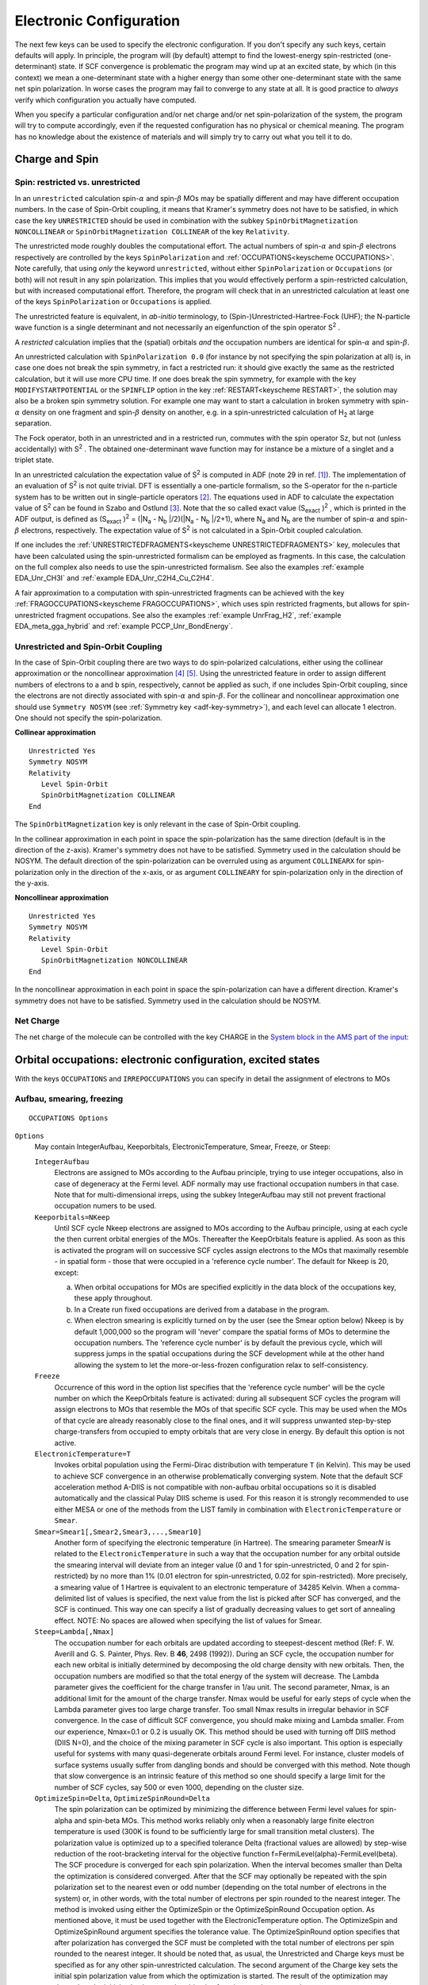 .. index:: electronic configuration 

Electronic Configuration
************************

The next few keys can be used to specify the electronic configuration. If you don't specify any such keys, certain defaults will apply. In principle, the program will (by default) attempt to find the lowest-energy spin-restricted (one-determinant) state. If SCF convergence is problematic the program may wind up at an excited state, by which (in this context) we mean a one-determinant state with a higher energy than some other one-determinant state with the same net spin polarization. In worse cases the program may fail to converge to any state at all. It is good practice to *always* verify which configuration you actually have computed. 

When you specify a particular configuration and/or net charge and/or net spin-polarization of the system, the program will try to compute accordingly, even if the requested configuration has no physical or chemical meaning. The program has no knowledge about the existence of materials and will simply try to carry out what you tell it to do. 

.. index:: spin 

Charge and Spin
===============

.. _UNRESTRICTED: 
.. index:: unrestricted calculation 
.. index:: spin-polarized calculation 

Spin: restricted vs. unrestricted
---------------------------------

.. scmautodoc:: adf Unrestricted

.. scmautodoc:: adf SpinPolarization

In an ``unrestricted`` calculation spin-:math:`\alpha` and spin-:math:`\beta` MOs may be spatially different and may have different occupation numbers.
In the case of Spin-Orbit coupling, it means that Kramer's symmetry does not have to be satisfied, in which case the key ``UNRESTRICTED`` should be used in combination with the subkey ``SpinOrbitMagnetization NONCOLLINEAR`` or ``SpinOrbitMagnetization COLLINEAR`` of the key ``Relativity``. 

The unrestricted mode roughly doubles the computational effort. The actual numbers of spin-:math:`\alpha` and spin-:math:`\beta` electrons respectively are controlled by the keys ``SpinPolarization`` and :ref:`OCCUPATIONS<keyscheme OCCUPATIONS>`. Note carefully, that using *only* the keyword ``unrestricted``, without either ``SpinPolarization`` or ``Occupations`` (or both) will not result in any spin polarization. This implies that you would effectively perform a spin-restricted calculation, but with increased computational effort. Therefore, the program will check that in an unrestricted calculation at least one of the keys ``SpinPolarization`` or ``Occupations`` is applied. 

The unrestricted feature is equivalent, in *ab-initio* terminology, to (Spin-)Unrestricted-Hartree-Fock (UHF); the N-particle wave function is a single determinant and not necessarily an eigenfunction of the spin operator S\ :sup:`2` . 

A *restricted* calculation implies that the (spatial) orbitals *and* the occupation numbers are identical for spin-:math:`\alpha` and spin-:math:`\beta`. 

An unrestricted calculation with ``SpinPolarization 0.0`` (for instance by not specifying the spin polarization at all) is, in case one does not break the spin symmetry, in fact a restricted run: it should give exactly the same as the restricted calculation, but it will use more CPU time. If one does break the spin symmetry, for example with the key ``MODIFYSTARTPOTENTIAL`` or the ``SPINFLIP`` option in the key :ref:`RESTART<keyscheme RESTART>`, the solution may also be a broken spin symmetry solution. For example one may want to start a calculation in broken symmetry with spin-:math:`\alpha` density on one fragment and spin-:math:`\beta` density on another, e.g. in a spin-unrestricted calculation of H\ :sub:`2`  at large separation. 

The Fock operator, both in an unrestricted and in a restricted run, commutes with the spin operator Sz, but not (unless accidentally) with S\ :sup:`2` . The obtained one-determinant wave function may for instance be a mixture of a singlet and a triplet state. 

In an unrestricted calculation the expectation value of S\ :sup:`2`  is computed in ADF (note 29 in ref. [#ref1]_). The implementation of an evaluation of S\ :sup:`2`  is not quite trivial. DFT is essentially a one-particle formalism, so the S-operator for the n-particle system has to be written out in single-particle operators [#ref2]_. The equations used in ADF to calculate the expectation value of S\ :sup:`2`  can be found in Szabo and Ostlund [#ref3]_. Note that the so called exact value (S\ :sub:`exact` )\ :sup:`2` , which is printed in the ADF output, is defined as (S\ :sub:`exact` )\ :sup:`2`  = (\|N\ :sub:`a` - N\ :sub:`b` \|/2)(\|N\ :sub:`a` - N\ :sub:`b` \|/2+1), where N\ :sub:`a`  and N\ :sub:`b`  are the number of spin-:math:`\alpha` and spin-:math:`\beta` electrons, respectively. The expectation value of S\ :sup:`2`  is not calculated in a Spin-Orbit coupled calculation. 

If one includes the :ref:`UNRESTRICTEDFRAGMENTS<keyscheme UNRESTRICTEDFRAGMENTS>` key, molecules that have been calculated using the spin-unrestricted formalism can be employed as fragments. In this case, the calculation on the full complex also needs to use the spin-unrestricted formalism.
See also the examples :ref:`example EDA_Unr_CH3I` and :ref:`example EDA_Unr_C2H4_Cu_C2H4`.

A fair approximation to a computation with spin-unrestricted fragments can be achieved with the key :ref:`FRAGOCCUPATIONS<keyscheme FRAGOCCUPATIONS>`, which uses spin restricted fragments, but allows for spin-unrestricted fragment occupations.  See also the examples :ref:`example UnrFrag_H2`, :ref:`example EDA_meta_gga_hybrid` and :ref:`example PCCP_Unr_BondEnergy`.

.. index:: collinear 
.. index:: non-collinear 
.. _COLLINEAR: 

Unrestricted and Spin-Orbit Coupling
------------------------------------

In the case of Spin-Orbit coupling there are two ways to do spin-polarized calculations, either using the collinear approximation or the noncollinear approximation [#ref4]_ [#ref5]_. Using the unrestricted feature in order to assign different numbers of electrons to a and b spin, respectively, cannot be applied as such, if one includes Spin-Orbit coupling, since the electrons are not directly associated with spin-:math:`\alpha` and spin-:math:`\beta`. For the collinear and noncollinear approximation one should use ``Symmetry NOSYM`` (see :ref:`Symmetry key <adf-key-symmetry>`), and each level can allocate 1 electron. One should not specify the spin-polarization. 

**Collinear approximation**

::

   Unrestricted Yes
   Symmetry NOSYM
   Relativity
      Level Spin-Orbit
      SpinOrbitMagnetization COLLINEAR
   End

The ``SpinOrbitMagnetization`` key is only relevant in the case of Spin-Orbit coupling.

In the collinear approximation in each point in space the spin-polarization has the same direction (default is in the direction of the z-axis). Kramer's symmetry does not have to be satisfied. Symmetry used in the calculation should be NOSYM. The default direction of the spin-polarization can be overruled using as argument ``COLLINEARX`` for spin-polarization only in the direction of the x-axis, or as argument ``COLLINEARY`` for spin-polarization only in the direction of the y-axis.

**Noncollinear approximation**

::

   Unrestricted Yes
   Symmetry NOSYM
   Relativity
      Level Spin-Orbit
      SpinOrbitMagnetization NONCOLLINEAR
   End

In the noncollinear approximation in each point in space the spin-polarization can have a different direction. Kramer's symmetry does not have to be satisfied. Symmetry used in the calculation should be NOSYM. 


.. _keyscheme CHARGE:

Net Charge
----------

The net charge of the molecule can be controlled with the key CHARGE in the `System block in the AMS part of the input <../../AMS/System.html>`__:

.. scmautodoc:: ams System Charge
   :noref:
   :skipblockdescription:



.. _keyscheme OCCUPATIONS: 

Orbital occupations: electronic configuration, excited states
=============================================================

With the keys ``OCCUPATIONS`` and ``IRREPOCCUPATIONS`` you can specify in detail the assignment of electrons to MOs 

.. index:: smeared occupations 
.. index:: electron smearing 

.. _ElectronSmearing:

Aufbau, smearing, freezing
--------------------------

::

   OCCUPATIONS Options

``Options``
   May contain IntegerAufbau, Keeporbitals, ElectronicTemperature, Smear, Freeze, or Steep: 

   ``IntegerAufbau``
      Electrons are assigned to MOs according to the Aufbau principle, trying to use integer occupations, also in case of degeneracy at the Fermi level. ADF normally may use fractional occupation numbers in that case. Note that for multi-dimensional irreps, using the subkey IntegerAufbau may still not prevent fractional occupation numers to be used.

   ``Keeporbitals=NKeep``
      Until SCF cycle Nkeep electrons are assigned to MOs according to the Aufbau principle, using at each cycle the then current orbital energies of the MOs. Thereafter the KeepOrbitals feature is applied. As soon as this is activated the program will on successive SCF cycles assign electrons to the MOs that maximally resemble - in spatial form - those that were occupied in a 'reference cycle number'. The default for Nkeep is 20, except: 

      a) When orbital occupations for MOs are specified explicitly in the data block of the occupations key, these apply throughout. 

      b) In a Create run fixed occupations are derived from a database in the program. 

      c) When electron smearing is explicitly turned on by the user (see the Smear option below) Nkeep is by default 1,000,000 so the program will 'never' compare the spatial forms of MOs to determine the occupation numbers. The 'reference cycle number' is by default the previous cycle, which will suppress jumps in the spatial occupations during the SCF development while at the other hand allowing the system to let the more-or-less-frozen configuration relax to self-consistency. 

   ``Freeze``
      Occurrence of this word in the option list specifies that the 'reference cycle number' will be the cycle number on which the KeepOrbitals feature is activated: during all subsequent SCF cycles the program will assign electrons to MOs that resemble the MOs of that specific SCF cycle. This may be used when the MOs of that cycle are already reasonably close to the final ones, and it will suppress unwanted step-by-step charge-transfers from occupied to empty orbitals that are very close in energy. By default this option is not active. 

   ``ElectronicTemperature=T``
      Invokes orbital population using the Fermi-Dirac distribution with temperature ``T`` (in Kelvin). This may be used to achieve SCF convergence in an otherwise problematically converging system. Note that the default SCF acceleration method A-DIIS is not compatible with non-aufbau orbital occupations so it is disabled automatically and the classical Pulay DIIS scheme is used. For this reason it is strongly recommended to use either MESA or one of the methods from the LIST family in combination with ``ElectronicTemperature`` or ``Smear``.

   ``Smear=Smear1[,Smear2,Smear3,...,Smear10]``
      Another form of specifying the electronic temperature (in Hartree). The smearing parameter Smear\ *N* is related to the ``ElectronicTemperature`` in such a way that the occupation number for any orbital outside the smearing interval will deviate from an integer value (0 and 1 for spin-unrestricted, 0 and 2 for spin-restricted) by no more than 1% (0.01 electron for spin-unrestricted, 0.02 for spin-restricted). More precisely, a smearing value of 1 Hartree is equivalent to an electronic temperature of 34285 Kelvin. When a comma-delimited list of values is specified, the next value from the list is picked after SCF has converged, and the SCF is continued. This way one can specify a list of gradually decreasing values  to get sort of annealing effect. NOTE: No spaces are allowed when specifying the list of values for Smear. 

   ``Steep=Lambda[,Nmax]``
      The occupation number for each orbitals are updated according to steepest-descent  method (Ref: F. W. Averill and G. S. Painter, Phys. Rev. B **46**, 2498 (1992)).  During an SCF cycle, the occupation number for each new orbital is initially  determined by decomposing the old charge density with new orbitals. Then, the  occupation numbers are modified so that the total energy of the system will decrease.  The Lambda parameter gives the coefficient for the charge transfer in 1/au unit. The second parameter, Nmax, is an additional limit for the amount of the charge transfer. Nmax would be useful for early steps of cycle when the Lambda parameter gives too large charge transfer. Too small Nmax results in irregular behavior in SCF convergence. In the case of difficult SCF convergence, you should make mixing and Lambda smaller. From our experience, Nmax=0.1 or 0.2 is usually OK.  This method should be used with turning off DIIS method (DIIS N=0), and the choice of the mixing parameter in SCF cycle is also important. This option is especially useful for systems with many quasi-degenerate orbitals around Fermi level. For instance, cluster models of surface systems usually suffer from dangling bonds and should be converged with this method. Note though that slow convergence is an intrinsic feature of this method so one should specify a large limit for the number  of SCF cycles, say 500 or even 1000, depending on the cluster size. 

   ``OptimizeSpin=Delta``, ``OptimizeSpinRound=Delta``
      The spin polarization can be optimized by minimizing the difference between Fermi level values for spin-alpha and spin-beta MOs. This method works reliably only when a reasonably large finite electron temperature is used (300K is found to be sufficiently large for small transition metal clusters). The polarization value is optimized up to a specified tolerance Delta (fractional values are allowed) by step-wise reduction of the root-bracketing interval for the objective function f=FermiLevel(alpha)-FermiLevel(beta). The SCF procedure is converged for each spin polarization. When the interval becomes smaller than Delta the optimization is considered converged. After that the SCF may optionally be repeated with the spin polarization set to the nearest even or odd number (depending on the total number of electrons in the system) or, in other words, with the total number of electrons per spin rounded to the nearest integer. The method is invoked using either the OptimizeSpin or the OptimizeSpinRound Occupation option. As mentioned above, it must be used together with the ElectronicTemperature option.  The OptimizeSpin and OptimizeSpinRound argument specifies the tolerance value. The OptimizeSpinRound option specifies that after polarization has converged the SCF must be completed with the total number of electrons per spin rounded to the nearest integer. It should be noted that, as usual, the Unrestricted and Charge keys must be specified as for any other spin-unrestricted calculation. The second argument of the Charge key sets the initial spin polarization value from which the optimization is started. The result of the optimization may depend on the initial value because the objective function may have more than one root.

Notes about the occupations options: 

+ When occupation numbers are explicitly defined via the block ``IRREPOCCUPATIONS`` (see next section), the Smear option cannot be used.

+ The aufbau principle does not determine or adjust the distribution of electrons over spin-:math:`\alpha` versus spin-:math:`\beta` in an unrestricted calculation. This aspect is controlled by the key ``SpinPolarization`` and by any explicit occupations in the data block of occupations.

+ Smearing cannot be used in combination with the keeporbitals option. 

.. _keyscheme IRREPOCCUPATIONS: 

Explicit occupation numbers
---------------------------

::

   IrrepOccupations
     irrep orbitalnumbers
     irrep orbitalnumbers
     ...
   End

``irrep``
   The name of one of the irreducible representations (not a subspecies) of the point group of the system. See the  :ref:`appendix symmetry` for the irrep names as they are used in ADF. 

``orbitalnumbers``
   A series of one or more numbers: the occupation numbers for one-electron *valence* orbitals in that irrep. The orbitals are ordered according to their energy eigenvalue; higher states than those listed get an occupation number zero. 

   For degenerate representations such as the 2-dimensional E-representations or the 3-dimensional T-representations, you must give the *total* occupation, i.e. the sum over the partner representations; ADF assigns each partner an occupation equal to the appropriate fraction of what appears here. 

   In an unrestricted calculation, two sequences of numbers must be specified for each irrep; the sequences are separated by a double slash (//). The first set of numbers is assigned to the spin-:math:`\alpha` orbitals, the second set to the spin-:math:`\beta` orbitals. Example unrestricted calculation in symmetry NOSYM with two unpaired electrons: 

   ::

      IrrepOccupations
         A 28 // 26
      End
      SpinPolarization 2
      Symmetry NOSYM

   Note that this is not meaningful in an unrestricted Spin-Orbit coupled calculation using the (non-)collinear approximation, where one should use one sequence of occupation numbers for each irrep. 

Notes about the occupations data block: 

+  When specifying electron configurations, all valence electrons in the calculation must be explicitly assigned to MOs and the IRREPOCCUPATIONS keyword must be used. In this context the concept *valence electrons* and hence *valence orbitals* is not necessarily identical to what you may normally assume to be the valence space of an atom or molecule. The meaning of *valence* is here strictly defined as whatever electrons are outside the frozen core. It depends therefore on the level of frozen core approximation applied in the calculation. This traces back to the Create runs in which the basic atoms were generated that are now used to build the molecule.

+ When for some irrep there is a rather long list of occupation numbers, corresponding to *  consecutive fully occupied* states, you can combine these numbers and enter their sum instead: ADF knows the maximum occupation for an irrep, and when you put a larger number the program will split it up. For instance, if you give for the *p*-representation (in a single atom calculation)::

   P 17 3 

  ADF will interpret this as::

   P 6 6 5 3 

  i.e. the occupation number 17 is interpreted as denoting two fully occupied p-shells and the remaining five electrons in the next higher shell. This example also illustrates how to specify an excited state: here we have defined a hole in the third p-shell.

+ Fractional occupation numbers in input are allowed. For a discussion of the interpretation of fractional occupation numbers see ref. [#ref6]_. The program even allows you (technically) to use a non-integer total number of electrons, whatever the physical meaning of such a calculation is.

+ The data block of occupations is not parsed (see the section :ref:`input parsing`). The program does not replace expressions by their value and it does not recognize constants or functions defined with the define key.

+ In a numerical frequencies run (without symmetric displacements) the symmetry used internally in the program is NOSYM, irrespective of any Schönfliess symbol in the input file. As a consequence the program will recognize only the A representation (the only irrep in nosym), but not the representations belonging to the input point group symmetry. (The symmetry in the equilibrium geometry, defined by the input Schönfliess symbol, is used to enhance efficiency and stability in the construction of the matrix of Force constants). 


CHARGE and SPINPOLARIZATION vs. IRREPOCCUPATIONS
------------------------------------------------

The contents of the data block of IRREPOCCUPATIONS, if used, defines the total number of valence electrons and hence the net total charge. In an unrestricted run it also defines the net spin polarization. If the keys ``CHARGE`` and ``SPINPOLARIZATION`` are also used, the program will check that the specifications are consistent. 

We strongly recommend to employ this and always specify the net total charge and spin polarization with charge whenever explicit occupation numbers are supplied with IRREPOCCUPATIONS, to that the program will check that your occupation numbers result in the total charge and spin polarization that you have in mind. 


Create mode
-----------

In Create mode occupation numbers are predefined (see Appendix :ref:`periodic table`), and these are applied unless you specify occupations in input yourself. Conceivably this may result in a non-aufbau configuration. In Create mode the program always operates as if the occupations were set in input. 


.. _frozen core:

Frozen core approximation
=========================

**Frozen core vs. pseudopotentials**

.. index:: pseudopotentials 

Pseudopotentials are not supported. The frozen core approximation is automatic in a normal (Fragment mode) calculation and is defined by the basic atomic fragments. The data file used in the Create run specifies the frozen core for the atom, which is then used in all molecules that incorporate that atomic fragment. 

**Core Potentials**

.. index:: core potential 

In the standard approach the Coulomb potential and the charge density due to the atomic frozen core are computed from the frozen one-electron orbitals. ADF stores the computed core density and core potential for each atom type in the molecule on a file TAPE12. Alternatively, you may attach a file with (core) potentials and densities. The file must have the same structure as the standard TAPE12. It should contain one or more sections, each with the core information for one type of atom. With the block COREPOTENTIALS you specify the core file and (optionally) which sections pertain to the distinct atom types in the molecule.

.. _keyscheme COREPOTENTIALS: 

::

   COREPOTENTIALS corefile
     {atomtype index}
     {atomtype index}
     ...
   end

``corefile``
   The file with core potentials and charge densities. The name may contain a path. 

``atomtype``
   One of the atom type names as defined by atoms. 

``index``
   Points to the core section on the attached file that applies to the atom type. Different atom types may use the same section. A non-positive index tells the program that the atoms of that type don't have a frozen core. If the information on the corresponding fragment file (or data file in Create mode) indicates the contrary the program will abort with an error message. 

If the key is used as a simple key (specifying only the core file) the sections on the file are associated with the atom types in order: the first section is used for the first atom type, et cetera. This is overruled by applying the block form. However, since the key *must* have the core file as argument, the block form requires that you apply the continuation symbol: an ampersand (), separated from the core file name by at least one blank. 

If you omit an atom type from the data block it gets a zero index (no core). 

The attached file may contain more sections than used in the calculation, and the indices specified in the data block don't have to be in ascending order, consecutive, or cover a specific interval. 

When a file with non-standard (e.g. relativistic) cores is attached and used in the calculation of an atom or molecule, and the result is used as fragment in a subsequent calculation, you should attach and use the same core potentials again. Otherwise, the program will internally compute the standard core potentials and hence implicitly employ another fragment than you may think, i.e. a fragment with other properties. ADF will not check anything in this respect and corepotentials should therefore be handled with great care. 

The primary application of the corepotentials option is to include (scalar) relativistic corrections in the (frozen core part of the) Fock operator. The relativistic core potentials can be computed with the auxiliary program dirac (see the RELATIVITY keyword). 


Spin-polarized start-up potential
=================================

The Fock matrix for the first SCF cycle is built by combining the Fock matrices from the fragment files. When performing a :ref:`Restart <keyscheme RESTART>`, the initial Fock Matrix may be read from the specified ``adf.rkf`` file.

.. index:: spin-flip broken symmetry 
.. _spin flip broken symmetry:


Spin-flip method for broken symmetries
--------------------------------------

It is possible to exchange alpha and beta electrons for selected atoms when performing a restart from a previous spin-unrestricted calculation.  

In many cases, one wishes to perform a calculation of a low-spin complex  where spin-density is positive on some atoms and negative on the others. It is  usually very difficult to achieve SCF convergence if one starts from scratch.  Sometimes, the ``ModifyStartPotential`` feature (see next section) helps with this problem but sometimes  it does not. A more robust way is to first perform a high-spin calculation and then modify the resulting adf.rkf file by "flipping" the spin on some atoms. This file then  can be used to restart a subsequent low-spin calculation. 

Such a "flipping" can be performed during restart by specifying the ``SpinFlip`` keyword in the :ref:`Restart <keyscheme RESTART>` input block as shown below: 

.. _keyscheme SPINFLIP: 

::

   Restart 
      File HighSpin.results/adf.rkf
      ! SpinFlip keyword is followed by the indices of the 
      ! atoms for which the flipping will be performed
      SpinFlip 1
   End

.. seealso::

   The example :ref:`Broken spin-symmetry: Fe4S4<example Fe4S4_BrokenSymm>` and the AMS-GUI tutorial `Spin Coupling in Fe4S4 Cluster <../../Tutorials/ElectronicStructureModelHamiltonians/SpinCouplingInFe4S4Cluster.html>`__ demonstrate the use of the spin-flip option.


Modify the starting potential
-----------------------------

In some applications you may want to modify the initial potential (from the restart file or the fragment files), see also the previous section. This is achieved with the block ``ModifyStartPotential``. It allows you to scale the potential as to represent user-chosen amounts of spin-:math:`\alpha` and spin-:math:`\beta` density on some or all of the fragments. This will adjust the spin-:math:`\alpha` and spin-:math:`\beta` initial potentials. 

This option applies only to *unrestricted* calculations of course. It may be used to help the program find a particular state. This might, for instance, be hard to find otherwise due to the a-b symmetry in the start-up situation. It may also be useful to speed up the SCF convergence in case you know what the final distribution of spin-:math:`\alpha` and spin-:math:`\beta` density over the molecule will approximately be. 

.. _keyscheme MODIFYSTARTPOTENTIAL: 

::

   ModifyStartPotential {specification}
   { frag alfa // beta
    frag alfa // beta
    ...}
   end


``specification``
   Must be *two numbers*, ASPIN and BSPIN, if provided at all. They specify the (relative) amounts of spin-:math:`\alpha` and spin-:math:`\beta` fit density to define the spin-dependent potential at the first SCF cycle. The coefficients retrieved from the fragment files (or from the restart file in case of a SCF restart) are scaled accordingly. This will not affect the *total* amount of fit density: the absolute values of ASPIN and BSPIN play no role, only their ratio. In case of a restart run the restart file must have been generated in a *restricted* calculation, while the continuation run must be an *unrestricted* one. 

If no argument is given a data block must be supplied with records frag alfa // beta. This is very much similar to the main option with ASPIN and BSPIN: you specify ASPIN and BSPIN now separately for each fragment. This involves somewhat more input but increases the possibilities to tune the initial potential. Again this can be applied only in an unrestricted calculation. It cannot be used in a restart: the affected fit coefficients are those from the fragment files, while in an SCF restart run these are ignored and replaced by the coefficients on the adf.rkf (TAPE21) restart file. 

Each line specifies a frag with its corresponding ASPIN and BSPIN fit partitioning. If frag is the name of a fragment *type*, the specified ASPIN-BSPIN is applied to all individual fragments of that type. Alternatively an *individual* fragment can be specified, using the format fragtype/n, where *n* is an index between one and the total number of fragments of that type. In such a case the ASPIN-BSPIN data applies only to that particular fragment while different values may be supplied for the other fragments of the same type. 

It is allowed to specify for certain fragment types individual fragments and for other fragment types only the type. Duplicate specifications are not allowed; an individual fragment must not be specified if its fragment type is also specified as a whole. If the data block form is used, only the fit coefficients of the referenced fragments are affected. For the not-referenced fragments the fit densities are used as they are defined on the corresponding fragment files. 

The SCF convergence of a spin-unrestricted calculation usually improves when you start with potentials that correspond to the correct ratio of spin-:math:`\alpha` and spin-:math:`\beta` electrons. By default ASPIN=BSPIN=0.5, as implied by the spin-restricted start density of the fragments or restricted molecule.  

The total amount of fit density used on the first iteration is defined by the sum-of-fragment densities (or the density on the restart file). This may be different from the total nr. of electrons in the actual calculation. On the second SCF cycle the fit density will internally be normalized so as to represent the correct number of electrons. 

.. index:: broken symmetry 

The block-form of the key makes the start up of broken symmetry calculations easy. For example one may want to start a calculation in broken symmetry with spin-:math:`\alpha` density on one fragment and spin-:math:`\beta` density on another, e.g. in a spin-unrestricted calculation of H\ :sub:`2`  at large separation. It is particularly useful for larger systems, e.g. for magnetic coupling between spin-polarized magnetic centers, as in Fe-S complexes [#ref7]_: start with oppositely polarized Fe centers, but with, for instance, the remaining bridge and terminal ligands unpolarized. 

.. seealso::

   The example :ref:`Localized Hole: N2+ <example ModStPot_N2+>` demonstrates the use of the ``ModifyStartPotential`` option.


.. index:: unrestricted fragments 

Unrestricted fragments
======================

In ADF you can use spin-unrestricted fragments if the key UNRESTRICTEDFRAGMENTS is used.

.. _keyscheme UNRESTRICTEDFRAGMENTS: 

::

   UNRESTRICTEDFRAGMENTS
   UNRESTRICTED

If spin-unrestricted fragments are used the full complex must also be calculated spin-unrestricted, which means
that the key UNRESTRICTED is required, and in addition the SPINPOLARIZATION key and/or the IRREPOCCUPATIONS block key must be included.
The key FRAGOCCUPATIONS should not be included.
The spin-:math:`\alpha` and spin-:math:`\beta` occupations are read from the spin-unrestricted fragment files.
For spin-restricted fragments the spin-:math:`\alpha` and spin-:math:`\beta` occupations will be set equal and sum up to the spin-restricted occupation numbers.

The unrestricted fragments can be self-consistent: different numbers of spin-:math:`\alpha` and spin-:math:`\beta` electrons usually result in different spatial orbitals and different energy eigenvalues for spin-:math:`\alpha` and spin-:math:`\beta` when you go to self-consistency.

Prepared for bonding
--------------------

Typically an unrestricted electron configuration for the fragments is used, such that the Pauli repulsion between the fragments is minimal, which means that the fragments are
so called 'prepared for bonding'.
For example if one has two fragments which both have one unpaired electron, one would put the unpaired electron of the first fragment in the spin-:math:`\alpha` orbital and the unpaired electron of the second fragment in the spin-:math:`\beta` orbital.
If one wants to calculate separately the electron pair bonding see key :ref:`REMOVEALLFRAGVIRTUALS<keyscheme REMOVEALLFRAGVIRTUALS>`.

Simulated unrestricted fragments with key FRAGOCCUPATIONS
=========================================================

In the method that simulates unrestricted fragments with the key FRAGOCCUPATIONS, the fragments from which the molecule is built must be spin-restricted, that is: the fragment files must be result files of spin-restricted calculations. For purposes of analysis, however, it may be desirable in some applications to build your molecule from fragments that have an *un*\ restricted electronic configuration. This can be simulated as follows. 

You tell ADF that you want to *treat* the fragments as if they were unrestricted; this causes the program to duplicate the one-electron orbitals of the fragment: one set for spin-:math:`\alpha` and one set for spin-:math:`\beta`. You can then specify occupation numbers for these spin-unrestricted fragments, and occupy spin-:math:`\alpha` orbitals differently from spin-:math:`\beta` orbitals. 

Of course, the unrestricted fragments that you use in this way, are not self-consistent: different numbers of spin-:math:`\alpha` and spin-:math:`\beta` electrons usually result in different spatial orbitals and different energy eigenvalues for spin-:math:`\alpha` and spin-:math:`\beta` when you go to self-consistency, while here you have spatially identical fragment orbitals. Nevertheless it is often a fair approximation which gives you a considerable extension of analysis possibilities. 

Prepared for bonding
--------------------

Typically an unrestricted electron configuration for the fragments is used, such that the Pauli repulsion between the fragments is minimal, which means that the fragments are
so called 'prepared for bonding'.
For example if one has two fragments which both have one unpaired electron, one would put the unpaired electron of the first fragment in the spin-:math:`\alpha` orbital and the unpaired electron of the second fragment in the spin-:math:`\beta` orbital.
If one wants to calculate separately the electron pair bonding see key :ref:`REMOVEALLFRAGVIRTUALS<keyscheme REMOVEALLFRAGVIRTUALS>`.

FRAGOCCUPATIONS
---------------

.. _keyscheme FRAGOCCUPATIONS: 


::

   FRAGOCCUPATIONS
    fragtype
      irrep spin-a // spin-b
      irrep spin-a // spin-b
      ...
    subend
    fragtype
      irrep spin-a // spin-b
      ...
    subend
   end

``fragtype``
   One of the fragment types and functions as a (block type) subkey. The data block for the subkey ends with the standard end code for block type subkeys (subend). 

``irrep``
   One of the irreducible representations (irreps) for the point group symmetry that was used in the computation of that fragment. 

``spin-a // spin-b``
   Two sequences of occupation numbers, which will be applied to the spin-:math:`\alpha` and spin-:math:`\beta` versions of the Fragment Orbitals. The sequences must be separated by a double slash (//).

The sum of spin-:math:`\alpha` and spin-:math:`\beta` occupations must, for each fragment orbital in each irrep separately, be equal to the total (restricted) occupation of that orbital as it is stored on the fragment file. In other words: you can only change the distribution over spin-:math:`\alpha` and spin-:math:`\beta` electrons within one orbital. 

(Without this restriction the spatial distribution of the total (sum over spins) fragment charge density would be changed, leading to an incorrect bonding energy analysis after the calculation). 

Be aware that in more-dimensional irreps (E, T) the number of electrons in a fully occupied orbital is input as the dimension of the irrep times the one-electron orbital occupation. Compare the key IRREPOCCUPATIONS. 

For irreps that are not mentioned in this input block, and hence for all irreps of fragment(type)s that are not mentioned at all, the spin-:math:`\alpha` and spin-:math:`\beta` occupations will be set equal, which is of course what they in fact are on the (restricted) fragment file. 

For an example of applying this option see ref. [#ref8]_. 

.. _REMOVEALLFRAGVIRTUALS:
.. index:: remove fragment orbitals 
.. index:: CSOV analysis 
.. index:: constrained space orbital variation 


Remove Fragment Orbitals 
========================

By default all fragment orbitals (the MOs of the fragment computation), which are stored on the fragment file, are used as basis functions for the overall molecule. You can remove one or more of these fragment orbitals from the basis set of the molecule.
This may be useful for special analyzes, like calculating the electron pair bonding in case one has open shell fragments, or
for instance to study the effect of deleting all virtual MOs of a particular fragment (CSOV analysis, Constrained Space Orbital Variation). It may also enhance the efficiency since you effectively reduce the size of the basis set, but you should be aware of the potential effects on the results. 

The pure orbital interaction effect of forming electron pair bonding between open shell molecules can approximately be calculated with a bond energy analysis in which all virtual orbitals are removed from the fragments, see Ref. [#ref9]_.
For calculating the effect of electron pair bonding best is to specify an unrestricted electron configuration for the fragments, such that the Pauli repulsion is minimal.
Removing of all virtuals from an open shell fragment, that is calculated spin-restricted, means that all fragment orbitals with zero occupation are removed.
Thus, for example, a singly occupied fragment orbital will not be removed. This singly occupied fragment orbital will result in a
spin-:math:`\alpha` and a spin-:math:`\beta` fragment orbital. In combination with other singly occupied fragment orbitals they may form an electron pair bonding combination, but also an anti-bonding combination.
In practice this means that the orbital interaction calculated with a bond energy analysis in which all virtual orbitals are removed from open shell fragments might be due to more than electron pair bonding.
The situation is not much different if one uses unrestricted fragments, because technically always the same number of alpha and beta orbitals must be removed,
and the removed orbitals must all have zero occupation.

If one wants to remove all virtual fragment orbitals use the key REMOVEALLFRAGVIRTUALS.


.. _keyscheme REMOVEALLFRAGVIRTUALS:

::

   REMOVEALLFRAGVIRTUALS

If one does not want to remove all virtual fragment orbitals then one should use the block key REMOVEFRAGORBITALS.

.. _keyscheme REMOVEFRAGORBITALS: 

::

   REMOVEFRAGORBITALS
    fragtype
      subspecies nremove
      subspecies nremove
      ...
    subend
    fragtype
      subspecies nremove
      ...
    subend
    ...
    (etc.)
    ...
   end

``fragtype``
   One of the fragment types in the system. Any subset of the available fragment types can be used here as subkey. The subkeys are block type keys; their data blocks end subend. 

``subspecies``
   One of the subspecies of the irreducible representations of the point group symmetry that was used in the calculation of the fragment itself. This requires of course that one knows the symmetry that has been used for the fragment calculation. 

``nremove``
   The number of fragment orbitals of the pertaining representation that will not be used as basis functions for the overall system. The *highest* (in energy eigenvalue) nremove orbitals are discarded. You must not remove *occupied* fragment orbitals. 

By default (omission of the key) all fragment orbitals are used in the basis set for the system. 

**Important Note** 

It is imperative that any removal of fragment orbitals will not break the symmetry of the molecule. This consideration is relevant when for instance two different subspecies of a fragment irrep contribute to different partner subspecies in one of the irreps of the molecule. In such a case, when one removes an orbital in such a fragment subspecies, its partner orbital should also be removed. If this is violated an error may occur or the results will simply be wrong. Quite likely, the program will detect the error, but this may occur only in the final (analysis) stage of the calculation so that a lot of CPU time may have been wasted. 

Example: consider a single-atom fragment, computed in atom symmetry, used as fragment in a c(lin) molecule and assume that the p:x and p:y fragment orbitals contribute to respectively the pi:x and pi:y subspecies of the molecule. Then, when you remove one or more p:x fragment orbitals, you should also remove the same number of p:y fragment orbitals. Practical cases may be more complicated and whenever you use this key, make sure that you've fully analyzed and understood how the fragment irreps combine into the molecular symmetry representations. Hint: run the molecule, without removing any fragment orbitals, and stop at an early stage after the program has computed and printed the build-up of the molecular SFOs from the fragment orbitals. To control early aborts via input, use the key STOPAFTER. 

.. _CDFT: 
.. _XCDFT: 
.. index:: CDFT
.. index:: constrained DFT

CDFT: Constrained Density Functional Theory
===========================================

CDFT is a tool for carrying out DFT calculations in the presence of a constraint. The nature of the constraint is general in theory, however, in the current implementation the user can constrain the CHARGEs or the SPINs of a set of moieties (as identified by sets of atoms) to be a specific real number given in input. 
Note that the use of CDFT as implemented in ADF is an **expert option**, and it is a **work in progress**.
Implemented in ADF by M. Pavanello and P. Ramos [#ref11]_, based on the method described in Ref. [#ref10]_.
At the moment SYMMETRY NOSYM and an all electron basis set are required.

The simplest way to run CDFT is using the following keyword combination

.. _keyscheme CDFT: 

::

  CDFT
    NCONSTRAINTS 1
    NATOMSPERSET N
    THEATOMS atom1 atom2 ... atomN
    CONSTRAINTS charge
  END

All the CDFT block key options are:

.. scmautodoc:: adf CDFT

.. only:: html

  .. rubric:: References


.. [#ref1] R.E. Bulo, A.W. Ehlers, S. Grimme and K. Lammertsma, *Vinylphosphirane.Phospholene Rearrangements: Pericyclic [1,3]-Sigmatropic Shifts or Not?* `Journal of the American Chemical Society 124, 13903 (2002) <https://doi.org/10.1021/ja027925u>`__ 

.. [#ref2] R.\  Pauncz, *Spin Eigenfunctions*, ISBN13: 9780306401411, 1979, New York: Plenum Press 

.. [#ref3] A.\  Szabo and N.S. Ostlund, *Modern Quantum Chemistry*, ISBN13: 9780070627390, 1st ed. revised ed. 1989: McGraw-Hill 

.. [#ref4] H.\  Eschrig and V.D.P. Servedio, *Relativistic density functional approach to open shells*, `Journal of Computational Chemistry 20, 23 (1999) <https://doi.org/10.1002/(SICI)1096-987X(19990115)20:1%3C23::AID-JCC5%3E3.0.CO;2-N>`__ 

.. [#ref5] C.\  van Wüllen, *Spin densities in two-component relativistic density functional calculations: Noncollinear versus collinear approach*, `Journal of Computational Chemistry 23, 779 (2002) <https://doi.org/10.1002/jcc.10043>`__ 

.. [#ref6] S.G. Wang and W.H.E. Schwarz, *Simulation of nondynamical correlation in density functional calculations by the optimized fractional orbital occupation approach: Application to the potential energy surfaces of* O\ :sub:`3` and SO\ :sub:`2`, `Journal of Chemical Physics 105, 4641 (1996) <https://doi.org/10.1063/1.472307>`__ 

.. [#ref7] L.\  Noodleman, and E.J. Baerends, *Electronic Structure, Magnetic Properties, ESR, and Optical Spectra for 2-Fe Ferredoxin Models by LCAO-Xa Valence Bond Theory*, `Journal of the American Chemical Society 106, 2316 (1984) <https://doi.org/10.1021/ja00320a017>`__ 

.. [#ref8] F.M. Bickelhaupt, N.M. Nibbering, E.M. van Wezenbeek and E.J. Baerends, *The Central Bond in the Three CN* Dimers NC_CN, CN-CN, and CN-NC: Electron Pair Bonding and Pauli Repulsion Effects*, `Journal of Physical Chemistry 96, 4864 (1992) <https://doi.org/10.1021/j100191a027>`__ 

.. [#ref9] F.M. Bickelhaupt, M. Solà, C. Fonseca Guerra, *Highly polar bonds and the meaning of covalency and ionicity -- structure and bonding of alkali metal hydride oligomers*, `Faraday Discussions 135, 451 (2007) <https://doi.org/10.1039/B606093E>`__ 

.. [#ref10] Q.\  Wu, T. Van Voorhis, *Direct optimization method to study constrained systems within density-functional theory*, `Physical Review A 72, 024502 (2005) <https://doi.org/10.1103/PhysRevA.72.024502>`__ 
.. [#ref11] P.\  Ramos, M. Pavanello, *Constrained subsystem density functional theory*, `Physical Chemistry Chemical Physics 18, 21172 (2016) <https://doi.org/10.1039/C6CP00528D>`__

.. [#ref12] P.\  Ramos, M. Pavanello, *Low-lying excited states by constrained DFT*, `Journal of Chemical Physics 148, 144103 (2018) <https://doi.org/10.1063/1.5018615>`__

